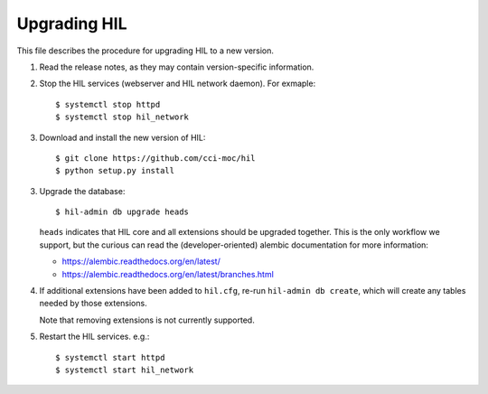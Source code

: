 Upgrading HIL
==============

This file describes the procedure for upgrading HIL to a new version.

1. Read the release notes, as they may contain version-specific information.
2. Stop the HIL services (webserver and HIL network daemon). For exmaple::

     $ systemctl stop httpd
     $ systemctl stop hil_network

3. Download and install the new version of HIL::

     $ git clone https://github.com/cci-moc/hil
     $ python setup.py install

3. Upgrade the database::

     $ hil-admin db upgrade heads

   ``heads`` indicates that HIL core and all extensions should be upgraded
   together. This is the only workflow we support, but the curious can read the
   (developer-oriented) alembic documentation for more information:

   - `<https://alembic.readthedocs.org/en/latest/>`_
   - `<https://alembic.readthedocs.org/en/latest/branches.html>`_

4. If additional extensions have been added to ``hil.cfg``, re-run ``hil-admin
   db create``, which will create any tables needed by those extensions.

   Note that removing extensions is not currently supported.

5. Restart the HIL services. e.g.::

     $ systemctl start httpd
     $ systemctl start hil_network
